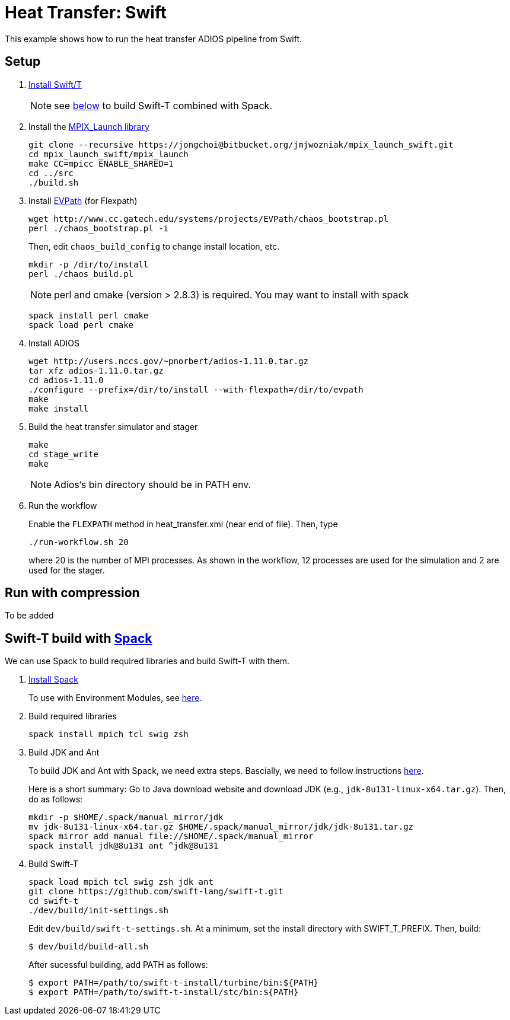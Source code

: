 
= Heat Transfer: Swift

This example shows how to run the heat transfer ADIOS pipeline from Swift.

== Setup

. http://swift-lang.github.io/swift-t/guide.html#_installation[Install Swift/T]
+
NOTE: see <<spack,below>> to build Swift-T combined with Spack.

. Install the https://bitbucket.org/jmjwozniak/mpix_launch_swift[MPIX_Launch library]
+
----
git clone --recursive https://jongchoi@bitbucket.org/jmjwozniak/mpix_launch_swift.git
cd mpix_launch_swift/mpix_launch
make CC=mpicc ENABLE_SHARED=1
cd ../src
./build.sh
----

. Install http://www.cc.gatech.edu/systems/projects/EVPath/[EVPath] (for Flexpath)
+
----
wget http://www.cc.gatech.edu/systems/projects/EVPath/chaos_bootstrap.pl
perl ./chaos_bootstrap.pl -i
----
+
Then, edit `chaos_build_config` to change install location, etc.
+
----
mkdir -p /dir/to/install
perl ./chaos_build.pl
----
NOTE: perl and cmake (version > 2.8.3) is required. You may want to install with spack
+
----
spack install perl cmake
spack load perl cmake
----
. Install ADIOS
+
----
wget http://users.nccs.gov/~pnorbert/adios-1.11.0.tar.gz
tar xfz adios-1.11.0.tar.gz
cd adios-1.11.0
./configure --prefix=/dir/to/install --with-flexpath=/dir/to/evpath
make
make install
----

. Build the heat transfer simulator and stager
+
----
make
cd stage_write
make
----
NOTE: Adios's bin directory should be in PATH env.

. Run the workflow
+
Enable the `FLEXPATH` method in +heat_transfer.xml+ (near end of file). Then, type
+
----
./run-workflow.sh 20
----
where 20 is the number of MPI processes.   As shown in the workflow, 12 processes are used for the simulation and 2 are used for the stager.

== Run with compression

To be added

[[spack]]
== Swift-T build with https://github.com/LLNL/spack[Spack]

We can use Spack to build required libraries and build Swift-T with them.

. https://spack.readthedocs.io/en/latest/getting_started.html[Install Spack]
+
To use with Environment Modules, see https://spack.readthedocs.io/en/latest/module_file_support.html[here].

. Build required libraries 
+
----
spack install mpich tcl swig zsh
----

. Build JDK and Ant
+
To build JDK and Ant with Spack, we need extra steps.
Bascially, we need to follow instructions 
http://spack.readthedocs.io/en/latest/basic_usage.html#non-downloadable-tarballs[here].
+
Here is a short summary: Go to Java download website and download JDK (e.g., `jdk-8u131-linux-x64.tar.gz`). Then, do as follows:
+
----
mkdir -p $HOME/.spack/manual_mirror/jdk
mv jdk-8u131-linux-x64.tar.gz $HOME/.spack/manual_mirror/jdk/jdk-8u131.tar.gz
spack mirror add manual file://$HOME/.spack/manual_mirror
spack install jdk@8u131 ant ^jdk@8u131
----

. Build Swift-T
+
----
spack load mpich tcl swig zsh jdk ant
git clone https://github.com/swift-lang/swift-t.git
cd swift-t
./dev/build/init-settings.sh
----
+
Edit `dev/build/swift-t-settings.sh`. At a minimum, set the install directory with SWIFT_T_PREFIX. Then, build:
+
----
$ dev/build/build-all.sh
----
+
After sucessful building, add PATH as follows:
+
----
$ export PATH=/path/to/swift-t-install/turbine/bin:${PATH}
$ export PATH=/path/to/swift-t-install/stc/bin:${PATH}
----
